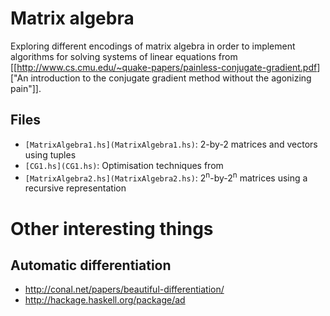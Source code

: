 * Matrix algebra
  Exploring different encodings of matrix algebra in order to
  implement algorithms for solving systems of linear equations from [[http://www.cs.cmu.edu/~quake-papers/painless-conjugate-gradient.pdf]["An
  introduction to the conjugate gradient method without the agonizing
  pain"]].

** Files
   - ~[MatrixAlgebra1.hs](MatrixAlgebra1.hs)~: 2-by-2 matrices and vectors using tuples
   - ~[CG1.hs](CG1.hs)~: Optimisation techniques from
   - ~[MatrixAlgebra2.hs](MatrixAlgebra2.hs)~: 2^n-by-2^n matrices using a recursive
     representation

* Other interesting things
** Automatic differentiation
   - http://conal.net/papers/beautiful-differentiation/
   - http://hackage.haskell.org/package/ad
